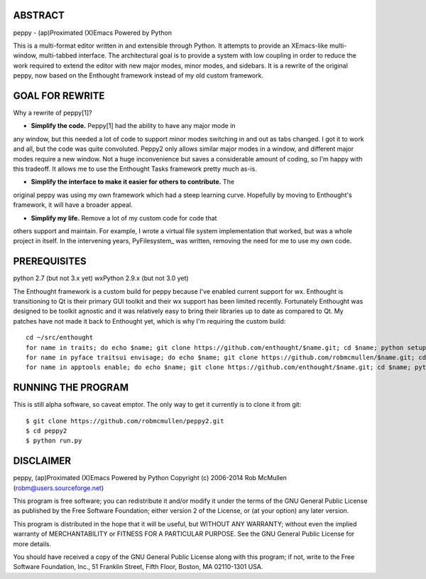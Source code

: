 ABSTRACT
========

peppy - (ap)Proximated (X)Emacs Powered by Python

This is a multi-format editor written in and extensible through Python.  It
attempts to provide an XEmacs-like multi- window, multi-tabbed interface.  The
architectural goal is to provide a system with low coupling in order to reduce
the work required to extend the editor with new major modes, minor modes, and
sidebars.  It is a rewrite of the original peppy, now based on the Enthought
framework instead of my old custom framework.


GOAL FOR REWRITE
================

Why a rewrite of peppy[1]?

* **Simplify the code.** Peppy[1] had the ability to have any major mode in
any window, but this needed a lot of code to support minor modes switching
in and out as tabs changed.  I got it to work and all, but the code was quite
convoluted.  Peppy2 only allows similar major modes in a window, and different
major modes require a new window.  Not a huge inconvenience but saves a
considerable amount of coding, so I'm happy with this tradeoff.  It allows me
to use the Enthought Tasks framework pretty much as-is.

* **Simplify the interface to make it easier for others to contribute.**  The
original peppy was using my own framework which had a steep learning curve.
Hopefully by moving to Enthought's framework, it will have a broader appeal.

* **Simplify my life.** Remove a lot of my custom code for code that
others support and maintain.  For example, I wrote a virtual file system
implementation that worked, but was a whole project in itself.  In the
intervening years, PyFilesystem_ was written, removing the need for me to use
my own code.

.. PyFilesystem_: http://packages.python.org/fs/index.html


PREREQUISITES
=============

python 2.7 (but not 3.x yet)
wxPython 2.9.x (but not 3.0 yet)

The Enthought framework is a custom build for peppy because I've enabled
current support for wx.  Enthought is transitioning to Qt is their primary GUI
toolkit and their wx support has been limited recently.  Fortunately Enthought
was designed to be toolkit agnostic and it was relatively easy to bring their
libraries up to date as compared to Qt.  My patches have not made it back to
Enthought yet, which is why I'm requiring the custom build::

    cd ~/src/enthought
    for name in traits; do echo $name; git clone https://github.com/enthought/$name.git; cd $name; python setup.py develop; cd ..; done
    for name in pyface traitsui envisage; do echo $name; git clone https://github.com/robmcmullen/$name.git; cd $name; python setup.py develop; cd ..; done
    for name in apptools enable; do echo $name; git clone https://github.com/enthought/$name.git; cd $name; python setup.py develop; cd ..; done


RUNNING THE PROGRAM
===================

This is still alpha software, so caveat emptor.  The only way to get it currently is to clone it from git::

    $ git clone https://github.com/robmcmullen/peppy2.git
    $ cd peppy2
    $ python run.py


DISCLAIMER
==========

peppy, (ap)Proximated (X)Emacs Powered by Python
Copyright (c) 2006-2014 Rob McMullen (robm@users.sourceforge.net)

This program is free software; you can redistribute it and/or modify
it under the terms of the GNU General Public License as published by
the Free Software Foundation; either version 2 of the License, or
(at your option) any later version.

This program is distributed in the hope that it will be useful,
but WITHOUT ANY WARRANTY; without even the implied warranty of
MERCHANTABILITY or FITNESS FOR A PARTICULAR PURPOSE.  See the
GNU General Public License for more details.

You should have received a copy of the GNU General Public License along
with this program; if not, write to the Free Software Foundation, Inc.,
51 Franklin Street, Fifth Floor, Boston, MA 02110-1301 USA.
